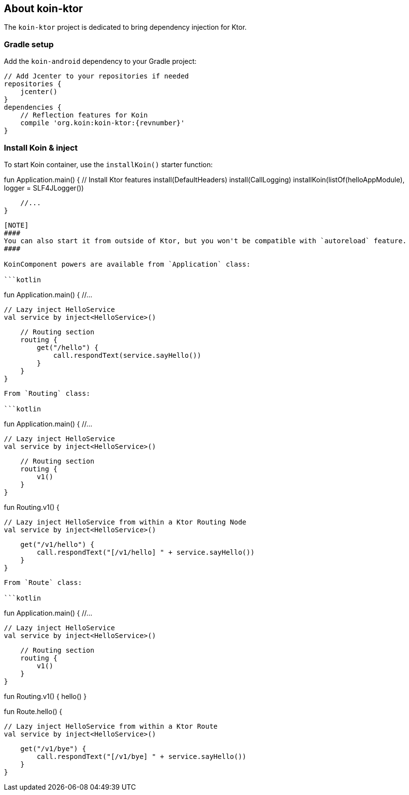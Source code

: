 ## About koin-ktor

The `koin-ktor` project is dedicated to bring dependency injection for Ktor.

### Gradle setup

Add the `koin-android` dependency to your Gradle project:

[source,gradle,subs#"attributes"]
```
// Add Jcenter to your repositories if needed
repositories {
    jcenter()
}
dependencies {
    // Reflection features for Koin
    compile 'org.koin:koin-ktor:{revnumber}'
}
```

### Install Koin & inject

To start Koin container, use the `installKoin()` starter function:

```kotlin
```
fun Application.main() {
    // Install Ktor features
    install(DefaultHeaders)
    install(CallLogging)
    installKoin(listOf(helloAppModule), logger = SLF4JLogger())

    //...
}
```

[NOTE]
####
You can also start it from outside of Ktor, but you won't be compatible with `autoreload` feature.
####

KoinComponent powers are available from `Application` class:

```kotlin
```
fun Application.main() {
    //...

    // Lazy inject HelloService
    val service by inject<HelloService>()

    // Routing section
    routing {
        get("/hello") {
            call.respondText(service.sayHello())
        }
    }
}
```

From `Routing` class:

```kotlin
```
fun Application.main() {
    //...

    // Lazy inject HelloService
    val service by inject<HelloService>()

    // Routing section
    routing {
        v1()
    }
}

fun Routing.v1() {

    // Lazy inject HelloService from within a Ktor Routing Node
    val service by inject<HelloService>()

    get("/v1/hello") {
        call.respondText("[/v1/hello] " + service.sayHello())
    }
}

```


From `Route` class:

```kotlin
```
fun Application.main() {
    //...

    // Lazy inject HelloService
    val service by inject<HelloService>()

    // Routing section
    routing {
        v1()
    }
}

fun Routing.v1() {
    hello()
}

fun Route.hello() {

    // Lazy inject HelloService from within a Ktor Route
    val service by inject<HelloService>()

    get("/v1/bye") {
        call.respondText("[/v1/bye] " + service.sayHello())
    }
}

```






